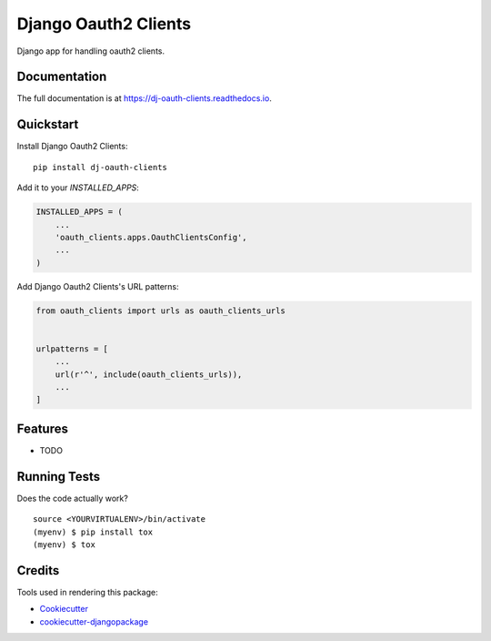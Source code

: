 =============================
Django Oauth2 Clients
=============================

.. image:: https://badge.fury.io/py/dj-oauth-clients.svg
    :target: https://badge.fury.io/py/dj-oauth-clients

.. image:: https://travis-ci.org/kverdecia/dj-oauth-clients.svg?branch=master
    :target: https://travis-ci.org/kverdecia/dj-oauth-clients

.. image:: https://codecov.io/gh/kverdecia/dj-oauth-clients/branch/master/graph/badge.svg
    :target: https://codecov.io/gh/kverdecia/dj-oauth-clients

Django app for handling oauth2 clients.

Documentation
-------------

The full documentation is at https://dj-oauth-clients.readthedocs.io.

Quickstart
----------

Install Django Oauth2 Clients::

    pip install dj-oauth-clients

Add it to your `INSTALLED_APPS`:

.. code-block:: python

    INSTALLED_APPS = (
        ...
        'oauth_clients.apps.OauthClientsConfig',
        ...
    )

Add Django Oauth2 Clients's URL patterns:

.. code-block:: python

    from oauth_clients import urls as oauth_clients_urls


    urlpatterns = [
        ...
        url(r'^', include(oauth_clients_urls)),
        ...
    ]

Features
--------

* TODO

Running Tests
-------------

Does the code actually work?

::

    source <YOURVIRTUALENV>/bin/activate
    (myenv) $ pip install tox
    (myenv) $ tox

Credits
-------

Tools used in rendering this package:

*  Cookiecutter_
*  `cookiecutter-djangopackage`_

.. _Cookiecutter: https://github.com/audreyr/cookiecutter
.. _`cookiecutter-djangopackage`: https://github.com/pydanny/cookiecutter-djangopackage
